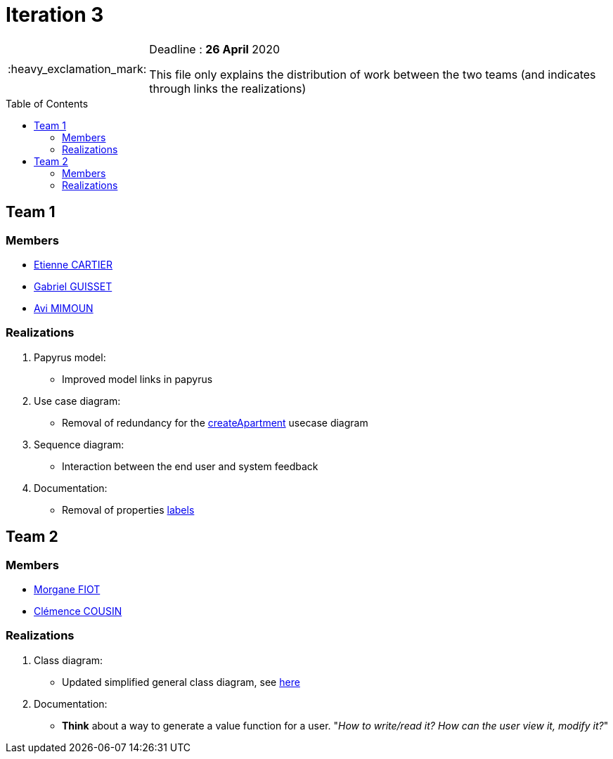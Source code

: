 :tip-caption: :bulb:
:note-caption: :information_source:
:important-caption: :heavy_exclamation_mark:
:caution-caption: :fire:
:warning-caption: :warning:     
:imagesdir: img/
:toc:
:toc-placement!:

= Iteration 3

[IMPORTANT]
====

Deadline : **26 April** 2020

This file only explains the distribution of work between the two teams (and indicates through links the realizations)

====

toc::[]

== Team 1

=== Members

- link:https://github.com/EtienneCartier[Etienne CARTIER]
- link:https://github.com/GabG02[Gabriel GUISSET]
- link:https://github.com/av1m[Avi MIMOUN]

=== Realizations

1. Papyrus model: 

* Improved model links in papyrus

2. Use case diagram:

* Removal of redundancy for the link:existing-project.adoc#createapartmentgui[createApartment] usecase diagram

3. Sequence diagram:

* Interaction between the end user and system feedback

4. Documentation:

* Removal of properties link:https://github.com/oliviercailloux/UML/blob/master/Papyrus/Various.adoc#avoid-labels[labels]


== Team 2

=== Members

- link:https://github.com/MorganeFt[Morgane FIOT]
- link:https://github.com/clemencecousin[Clémence COUSIN]

=== Realizations

1. Class diagram:

* Updated simplified general class diagram, see link:diagram.adoc#1-diagrams-showing-the-application-in-real-time[here]

2. Documentation:

* **Think** about a way to generate a value function for a user. "_How to write/read it? How can the user view it, modify it?_"